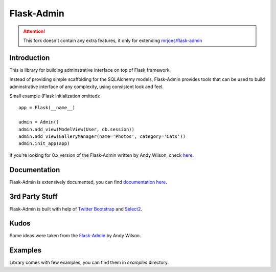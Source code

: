 Flask-Admin
===========

.. image:: https://travis-ci.org/mrjoes/flask-admin.png?branch=master
	:target: https://secure.travis-ci.org/mrjoes/flask-admin

.. attention:: This fork doesn't contain any extra features, it only for extending `mrjoes/flask-admin <https://github.com/mrjoes/flask-admin>`_


Introduction
------------

This is library for building adminstrative interface on top of Flask framework.

Instead of providing simple scaffolding for the SQLAlchemy models, Flask-Admin
provides tools that can be used to build adminstrative interface of any complexity,
using consistent look and feel.

Small example (Flask initialization omitted)::

    app = Flask(__name__)

    admin = Admin()
    admin.add_view(ModelView(User, db.session))
    admin.add_view(GalleryManager(name='Photos', category='Cats'))
    admin.init_app(app)

If you're looking for 0.x version of the Flask-Admin written by Andy Wilson, check `here <http://github.com/wilsaj/flask-admin-old>`_.

Documentation
-------------

Flask-Admin is extensively documented, you can find `documentation here <http://readthedocs.org/docs/flask-admin>`_.

3rd Party Stuff
---------------

Flask-Admin is built with help of `Twitter Bootstrap <http://twitter.github.com/bootstrap/>`_ and `Select2 <https://github.com/ivaynberg/select2>`_.

Kudos
-----

Some ideas were taken from the `Flask-Admin <https://github.com/wilsaj/flask-admin-old>`_ by Andy Wilson.

Examples
--------

Library comes with few examples, you can find them in `examples` directory.
